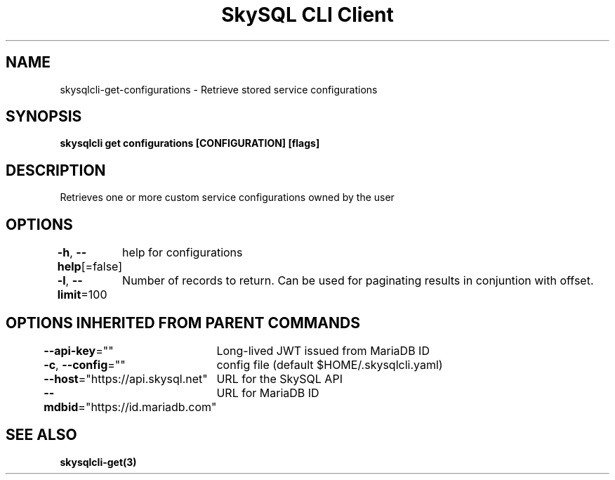 .nh
.TH "SkySQL CLI Client" "3" "Mar 2022" "MariaDB Corporation" ""

.SH NAME
.PP
skysqlcli\-get\-configurations \- Retrieve stored service configurations


.SH SYNOPSIS
.PP
\fBskysqlcli get configurations [CONFIGURATION] [flags]\fP


.SH DESCRIPTION
.PP
Retrieves one or more custom service configurations owned by the user


.SH OPTIONS
.PP
\fB\-h\fP, \fB\-\-help\fP[=false]
	help for configurations

.PP
\fB\-l\fP, \fB\-\-limit\fP=100
	Number of records to return. Can be used for paginating results in conjuntion with offset.


.SH OPTIONS INHERITED FROM PARENT COMMANDS
.PP
\fB\-\-api\-key\fP=""
	Long\-lived JWT issued from MariaDB ID

.PP
\fB\-c\fP, \fB\-\-config\fP=""
	config file (default $HOME/.skysqlcli.yaml)

.PP
\fB\-\-host\fP="https://api.skysql.net"
	URL for the SkySQL API

.PP
\fB\-\-mdbid\fP="https://id.mariadb.com"
	URL for MariaDB ID


.SH SEE ALSO
.PP
\fBskysqlcli\-get(3)\fP
